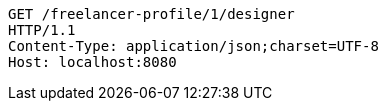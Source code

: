 [source,http,options="nowrap"]
----
GET /freelancer-profile/1/designer
HTTP/1.1
Content-Type: application/json;charset=UTF-8
Host: localhost:8080

----